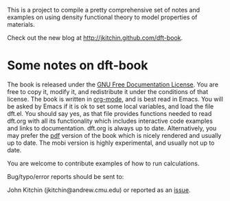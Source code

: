 This is a project to compile a pretty comprehensive set of notes and examples on using density functional theory to model properties of materials.

Check out the new blog at http://jkitchin.github.com/dft-book.

* Some notes on dft-book
The book is released under the [[http://www.gnu.org/copyleft/fdl.html][GNU Free Documentation License]]. You are free to copy it, modify it, and redistribute it under the conditions of that license. The book is written in [[http://orgmode.org][org-mode]], and is best read in Emacs. You will be asked by Emacs if it is ok to set some local variables, and load the file dft.el. You should say yes, as that file provides functions needed to read dft.org with all its functionality which includes interactive code examples and links to documentation. dft.org is always up to date. Alternatively, you may prefer the [[https://github.com/jkitchin/dft-book/raw/master/dft.pdf][pdf]] version of the book which is nicely rendered and usually up to date. The mobi version is highly experimental, and usually not up to date.

You are welcome to contribute examples of how to run calculations.

Bug/typo/error reports should be sent to:

John Kitchin (jkitchin@andrew.cmu.edu) or reported as an [[https://github.com/jkitchin/dft-book/issues][issue]].
